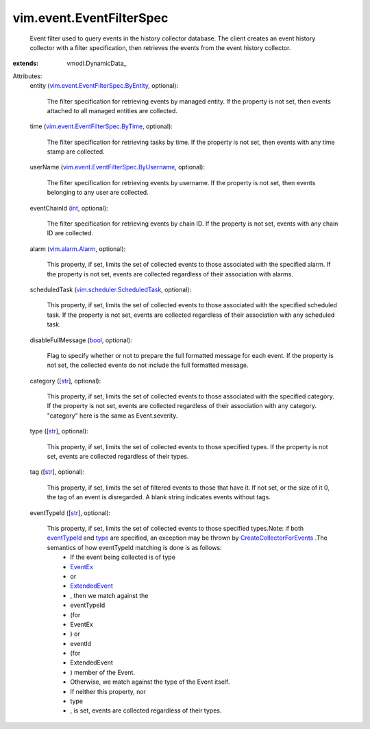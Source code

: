 
vim.event.EventFilterSpec
=========================
  Event filter used to query events in the history collector database. The client creates an event history collector with a filter specification, then retrieves the events from the event history collector.
:extends: vmodl.DynamicData_

Attributes:
    entity (`vim.event.EventFilterSpec.ByEntity <vim/event/EventFilterSpec/ByEntity.rst>`_, optional):

       The filter specification for retrieving events by managed entity. If the property is not set, then events attached to all managed entities are collected.
    time (`vim.event.EventFilterSpec.ByTime <vim/event/EventFilterSpec/ByTime.rst>`_, optional):

       The filter specification for retrieving tasks by time. If the property is not set, then events with any time stamp are collected.
    userName (`vim.event.EventFilterSpec.ByUsername <vim/event/EventFilterSpec/ByUsername.rst>`_, optional):

       The filter specification for retrieving events by username. If the property is not set, then events belonging to any user are collected.
    eventChainId (`int <https://docs.python.org/2/library/stdtypes.html>`_, optional):

       The filter specification for retrieving events by chain ID. If the property is not set, events with any chain ID are collected.
    alarm (`vim.alarm.Alarm <vim/alarm/Alarm.rst>`_, optional):

       This property, if set, limits the set of collected events to those associated with the specified alarm. If the property is not set, events are collected regardless of their association with alarms.
    scheduledTask (`vim.scheduler.ScheduledTask <vim/scheduler/ScheduledTask.rst>`_, optional):

       This property, if set, limits the set of collected events to those associated with the specified scheduled task. If the property is not set, events are collected regardless of their association with any scheduled task.
    disableFullMessage (`bool <https://docs.python.org/2/library/stdtypes.html>`_, optional):

       Flag to specify whether or not to prepare the full formatted message for each event. If the property is not set, the collected events do not include the full formatted message.
    category ([`str <https://docs.python.org/2/library/stdtypes.html>`_], optional):

       This property, if set, limits the set of collected events to those associated with the specified category. If the property is not set, events are collected regardless of their association with any category. "category" here is the same as Event.severity.
    type ([`str <https://docs.python.org/2/library/stdtypes.html>`_], optional):

       This property, if set, limits the set of collected events to those specified types. If the property is not set, events are collected regardless of their types.
    tag ([`str <https://docs.python.org/2/library/stdtypes.html>`_], optional):

       This property, if set, limits the set of filtered events to those that have it. If not set, or the size of it 0, the tag of an event is disregarded. A blank string indicates events without tags.
    eventTypeId ([`str <https://docs.python.org/2/library/stdtypes.html>`_], optional):

       This property, if set, limits the set of collected events to those specified types.Note: if both `eventTypeId <vim/event/EventFilterSpec.rst#eventTypeId>`_ and `type <vim/event/EventFilterSpec.rst#type>`_ are specified, an exception may be thrown by `CreateCollectorForEvents <vim/event/EventManager.rst#createCollector>`_ .The semantics of how eventTypeId matching is done is as follows:
        * If the event being collected is of type
        * `EventEx <vim/event/EventEx.rst>`_
        * or
        * `ExtendedEvent <vim/event/ExtendedEvent.rst>`_
        * , then we match against the
        * eventTypeId
        * (for
        * EventEx
        * ) or
        * eventId
        * (for
        * ExtendedEvent
        * ) member of the Event.
        * Otherwise, we match against the type of the Event itself.
        * If neither this property, nor
        * type
        * , is set, events are collected regardless of their types.
